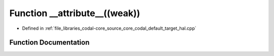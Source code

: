 .. _exhale_function_codal__default__target__hal_8cpp_1a71d29209e89161a64a01c9f594a7361e:

Function __attribute__((weak))
==============================

- Defined in :ref:`file_libraries_codal-core_source_core_codal_default_target_hal.cpp`


Function Documentation
----------------------


.. doxygenfunction:: __attribute__((weak))
